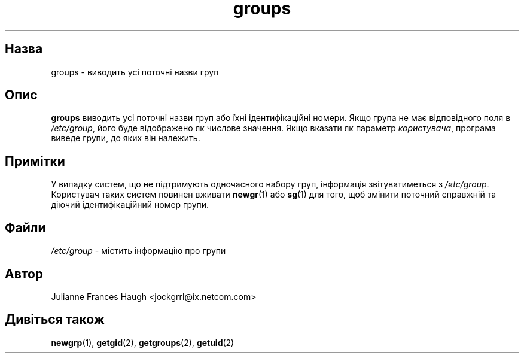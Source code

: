 ." © 2005-2007 DLOU, GNU FDL
." URL: <http://docs.linux.org.ua/index.php/Man_Contents>
." Supported by <docs@linux.org.ua>
."
." Permission is granted to copy, distribute and/or modify this document
." under the terms of the GNU Free Documentation License, Version 1.2
." or any later version published by the Free Software Foundation;
." with no Invariant Sections, no Front-Cover Texts, and no Back-Cover Texts.
." 
." A copy of the license is included  as a file called COPYING in the
." main directory of the man-pages-* source package.
."
." This manpage has been automatically generated by wiki2man.py
." This tool can be found at: <http://wiki2man.sourceforge.net>
." Please send any bug reports, improvements, comments, patches, etc. to
." E-mail: <wiki2man-develop@lists.sourceforge.net>.

.TH "groups" "1" "2007-10-27-16:31" "© 2005-2007 DLOU, GNU FDL" "2007-10-27-16:31"

.SH " Назва "
.PP
groups \- виводить усі поточні назви груп 

.SH " Опис "
.PP
\fBgroups\fR виводить усі поточні назви груп або їхні ідентифікаційні номери. Якщо група не має відповідного поля в \fI/etc/group\fR, його буде відображено як числове значення. Якщо вказати як параметр \fIкористувача\fR, програма виведе групи, до яких він належить. 

.SH " Примітки "
.PP
У випадку систем, що не підтримують одночасного набору груп, інформація звітуватиметься з \fI/etc/group\fR. Користувач таких систем повинен вживати \fBnewgr\fR(1) або \fBsg\fR(1) для того, щоб змінити поточний справжній та діючий ідентифікаційний номер групи.

.SH " Файли "
.PP
\fI/etc/group\fR \- містить інформацію про групи 

.SH " Автор "
.PP
Julianne Frances Haugh <jockgrrl@ix.netcom.com> 

.SH " Дивіться також "
.PP
\fBnewgrp\fR(1), \fBgetgid\fR(2), \fBgetgroups\fR(2), \fBgetuid\fR(2) 

